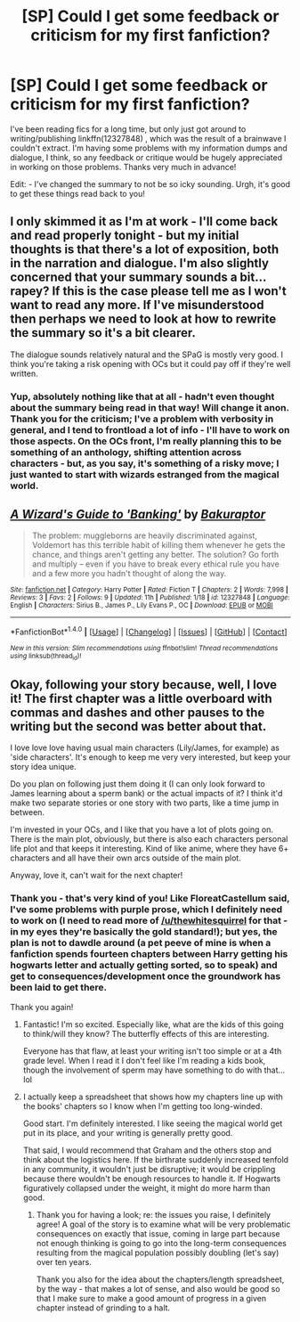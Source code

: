 #+TITLE: [SP] Could I get some feedback or criticism for my first fanfiction?

* [SP] Could I get some feedback or criticism for my first fanfiction?
:PROPERTIES:
:Author: Bakuraptor
:Score: 7
:DateUnix: 1485790809.0
:DateShort: 2017-Jan-30
:FlairText: Self-Promotion
:END:
I've been reading fics for a long time, but only just got around to writing/publishing linkffn(12327848) , which was the result of a brainwave I couldn't extract. I'm having some problems with my information dumps and dialogue, I think, so any feedback or critique would be hugely appreciated in working on those problems. Thanks very much in advance!

Edit: - I've changed the summary to not be so icky sounding. Urgh, it's good to get these things read back to you!


** I only skimmed it as I'm at work - I'll come back and read properly tonight - but my initial thoughts is that there's a lot of exposition, both in the narration and dialogue. I'm also slightly concerned that your summary sounds a bit... rapey? If this is the case please tell me as I won't want to read any more. If I've misunderstood then perhaps we need to look at how to rewrite the summary so it's a bit clearer.

The dialogue sounds relatively natural and the SPaG is mostly very good. I think you're taking a risk opening with OCs but it could pay off if they're well written.
:PROPERTIES:
:Author: FloreatCastellum
:Score: 5
:DateUnix: 1485791682.0
:DateShort: 2017-Jan-30
:END:

*** Yup, absolutely nothing like that at all - hadn't even thought about the summary being read in that way! Will change it anon. Thank you for the criticism; I've a problem with verbosity in general, and I tend to frontload a lot of info - I'll have to work on those aspects. On the OCs front, I'm really planning this to be something of an anthology, shifting attention across characters - but, as you say, it's something of a risky move; I just wanted to start with wizards estranged from the magical world.
:PROPERTIES:
:Author: Bakuraptor
:Score: 3
:DateUnix: 1485792243.0
:DateShort: 2017-Jan-30
:END:


** [[http://www.fanfiction.net/s/12327848/1/][*/A Wizard's Guide to 'Banking'/*]] by [[https://www.fanfiction.net/u/8682661/Bakuraptor][/Bakuraptor/]]

#+begin_quote
  The problem: muggleborns are heavily discriminated against, Voldemort has this terrible habit of killing them whenever he gets the chance, and things aren't getting any better. The solution? Go forth and multiply -- even if you have to break every ethical rule you have and a few more you hadn't thought of along the way.
#+end_quote

^{/Site/: [[http://www.fanfiction.net/][fanfiction.net]] *|* /Category/: Harry Potter *|* /Rated/: Fiction T *|* /Chapters/: 2 *|* /Words/: 7,998 *|* /Reviews/: 3 *|* /Favs/: 2 *|* /Follows/: 9 *|* /Updated/: 11h *|* /Published/: 1/18 *|* /id/: 12327848 *|* /Language/: English *|* /Characters/: Sirius B., James P., Lily Evans P., OC *|* /Download/: [[http://www.ff2ebook.com/old/ffn-bot/index.php?id=12327848&source=ff&filetype=epub][EPUB]] or [[http://www.ff2ebook.com/old/ffn-bot/index.php?id=12327848&source=ff&filetype=mobi][MOBI]]}

--------------

*FanfictionBot*^{1.4.0} *|* [[[https://github.com/tusing/reddit-ffn-bot/wiki/Usage][Usage]]] | [[[https://github.com/tusing/reddit-ffn-bot/wiki/Changelog][Changelog]]] | [[[https://github.com/tusing/reddit-ffn-bot/issues/][Issues]]] | [[[https://github.com/tusing/reddit-ffn-bot/][GitHub]]] | [[[https://www.reddit.com/message/compose?to=tusing][Contact]]]

^{/New in this version: Slim recommendations using/ ffnbot!slim! /Thread recommendations using/ linksub(thread_id)!}
:PROPERTIES:
:Author: FanfictionBot
:Score: 2
:DateUnix: 1485790840.0
:DateShort: 2017-Jan-30
:END:


** Okay, following your story because, well, I love it! The first chapter was a little overboard with commas and dashes and other pauses to the writing but the second was better about that.

I love love love having usual main characters (Lily/James, for example) as 'side characters'. It's enough to keep me very very interested, but keep your story idea unique.

Do you plan on following just them doing it (I can only look forward to James learning about a sperm bank) or the actual impacts of it? I think it'd make two separate stories or one story with two parts, like a time jump in between.

I'm invested in your OCs, and I like that you have a lot of plots going on. There is the main plot, obviously, but there is also each characters personal life plot and that keeps it interesting. Kind of like anime, where they have 6+ characters and all have their own arcs outside of the main plot.

Anyway, love it, can't wait for the next chapter!
:PROPERTIES:
:Author: HelloBeautifulChild
:Score: 2
:DateUnix: 1485878527.0
:DateShort: 2017-Jan-31
:END:

*** Thank you - that's very kind of you! Like FloreatCastellum said, I've some problems with purple prose, which I definitely need to work on (I need to read more of [[/u/thewhitesquirrel]] for that - in my eyes they're basically the gold standard!); but yes, the plan is not to dawdle around (a pet peeve of mine is when a fanfiction spends fourteen chapters between Harry getting his hogwarts letter and actually getting sorted, so to speak) and get to consequences/development once the groundwork has been laid to get there.

Thank you again!
:PROPERTIES:
:Author: Bakuraptor
:Score: 2
:DateUnix: 1485879897.0
:DateShort: 2017-Jan-31
:END:

**** Fantastic! I'm so excited. Especially like, what are the kids of this going to think/will they know? The butterfly effects of this are interesting.

Everyone has that flaw, at least your writing isn't too simple or at a 4th grade level. When I read it I don't feel like I'm reading a kids book, though the involvement of sperm may have something to do with that... lol
:PROPERTIES:
:Author: HelloBeautifulChild
:Score: 2
:DateUnix: 1485883210.0
:DateShort: 2017-Jan-31
:END:


**** I actually keep a spreadsheet that shows how my chapters line up with the books' chapters so I know when I'm getting too long-winded.

Good start. I'm definitely interested. I like seeing the magical world get put in its place, and your writing is generally pretty good.

That said, I would recommend that Graham and the others stop and think about the logistics here. If the birthrate suddenly increased tenfold in any community, it wouldn't just be disruptive; it would be crippling because there wouldn't be enough resources to handle it. If Hogwarts figuratively collapsed under the weight, it might do more harm than good.
:PROPERTIES:
:Author: TheWhiteSquirrel
:Score: 2
:DateUnix: 1485885284.0
:DateShort: 2017-Jan-31
:END:

***** Thank you for having a look; re: the issues you raise, I definitely agree! A goal of the story is to examine what will be very problematic consequences on exactly that issue, coming in large part because not enough thinking is going to go into the long-term consequences resulting from the magical population possibly doubling (let's say) over ten years.

Thank you also for the idea about the chapters/length spreadsheet, by the way - that makes a lot of sense, and also would be good so that I make sure to make a good amount of progress in a given chapter instead of grinding to a halt.
:PROPERTIES:
:Author: Bakuraptor
:Score: 1
:DateUnix: 1485886885.0
:DateShort: 2017-Jan-31
:END:
